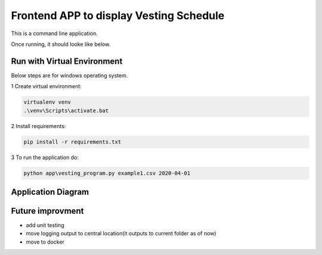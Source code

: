 Frontend APP to display Vesting Schedule
===================================

This is a command line application.

Once running, it should looke like below.

.. image:: screenshots.png

Run with Virtual Environment
----------------------------

Below steps are for windows operating system.

1 Create virtual environment:

.. code-block:: bash

   virtualenv venv
   .\venv\Scripts\activate.bat

2 Install requirements:

.. code-block:: bash

    pip install -r requirements.txt

3 To run the application do:

.. code-block:: bash

   python app\vesting_program.py example1.csv 2020-04-01


Application Diagram
-------------------


.. image:: app_diagram.png


Future improvment
-----------------
- add unit  testing
- move logging output to central location(it outputs to current folder as of now)
- move to docker


